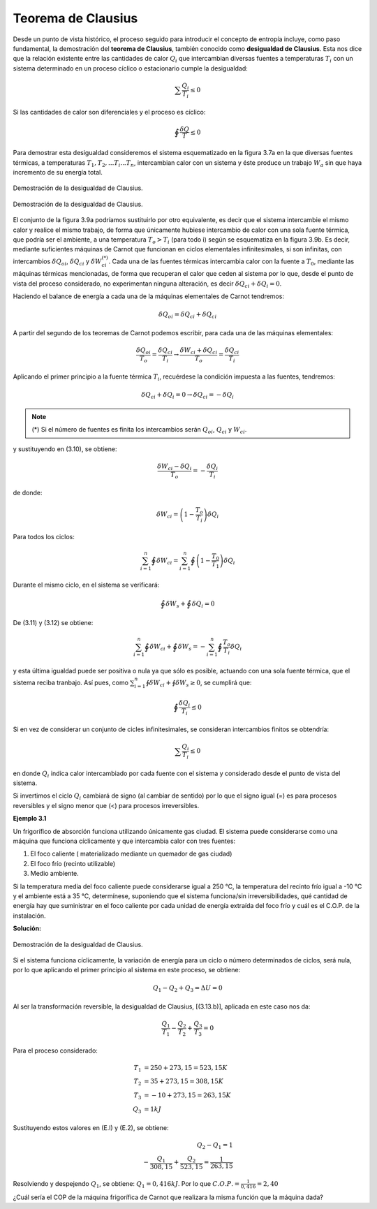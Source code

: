 Teorema de Clausius
===================

Desde un punto de vista histórico, el proceso seguido para introducir el concepto de entropía incluye, como paso fundamental, la demostración del **teorema de Clausius**, también conocido como **desigualdad de Clausius**. Esta nos dice que la relación existente entre las cantidades de calor :math:`Q_i` que intercambian diversas fuentes a temperaturas :math:`T_i` con un sistema determinado en un proceso cíclico o estacionario cumple la desigualdad:

.. math::

   \sum\frac{Q_i}{T_i} \leq 0

Si las cantidades de calor son diferenciales y el proceso es cíclico:

.. math::

    \displaystyle\oint\frac{\delta Q}{T} \leq 0

Para demostrar esta desigualdad consideremos el sistema esquematizado en la figura 3.7a
en la que diversas fuentes térmicas, a temperaturas :math:`T_1, T_2,...T_i...T_n`, intercambian calor con un sistema y éste produce un trabajo :math:`W_a` sin que haya incremento de su energía total.

.. figure:: img/2nd_principio_clausius_a.png
   :width: 40%
   :align: center

   Demostración de la desigualdad de Clausius.


.. figure:: img/2nd_principio_clausius_b.png
   :width: 40%
   :align: center

   Demostración de la desigualdad de Clausius.

El conjunto de la figura 3.9a podríamos sustituirlo por otro equivalente, es decir que el sistema intercambie el mismo calor y realice el mismo trabajo, de forma que únicamente hubiese intercambio de calor con una sola fuente térmica, que podría ser el ambiente, a una temperatura :math:`T_o > T_i` (para todo i) según se esquematiza en la figura 3.9b. Es decir, mediante suficientes máquinas de Carnot que funcionan en ciclos elementales infinitesimales, si son infinitas, con intercambios :math:`\delta Q_{oi}`, :math:`\delta Q_{ci}` y :math:`\delta W_{ci}^{(*)}`. Cada una de las fuentes térmicas intercambia calor con la fuente a :math:`T_0`, mediante las máquinas térmicas mencionadas, de forma que recuperan el calor que ceden al sistema por lo que, desde el punto de vista del proceso considerado, no experimentan ninguna alteración, es decir :math:`\delta Q_{ci}+\delta Q_i = 0`.

Haciendo el balance de energía a cada una de la máquinas elementales de Carnot tendremos:

.. math::

   \delta Q_{oi} = \delta Q_{ci}+\delta Q_{ci}

A partir del segundo de los teoremas de Carnot podemos escribir, para cada una de las máquinas elementales:

.. math::

   \frac{\delta Q_{oi}}{T_o} = \frac{\delta Q_{ci}}{T_i} \rightarrow \frac{\delta W_{ci}+\delta Q_{ci}}{T_o} = \frac{\delta Q_{ci}}{T_i}

Aplicando el primer principio a la fuente térmica :math:`T_i`, recuérdese la condición impuesta a las fuentes, tendremos:

.. math::

   \delta Q_{ci}+\delta Q_i = 0 \rightarrow \delta Q_{ci} = -\delta Q_i

.. note::

   (*) Si el número de fuentes es finita los intercambios serán :math:`Q_{oi}`, :math:`Q_{ci}` y :math:`W_{ci}`.


y sustituyendo en (3.10), se obtiene:

.. math::

   \frac{\delta W_{ci} - \delta Q_i}{T_o} = -\frac{\delta Q_i}{T_i}

de donde:

.. math::

   \delta W_{ci} = \left( 1 - \frac{T_o}{T_i} \right) \delta Q_i


Para todos los ciclos:

.. math::

   \sum_{i=1}^n \oint \delta W_{ci}  = \sum_{i=1}^n \oint \left( 1 - \frac{T_0}{T_1}\right) \delta Q_i


Durante el mismo ciclo, en el sistema se verificará:

.. math::

   \oint \delta W_s + \oint \delta Q_i = 0

De (3.11) y (3.12) se obtiene:

.. math::

   \sum_{i=1}^n \oint \delta W_{ci}+\oint\delta W_s = -\sum_{i=1}^n \oint \frac{T_o}{T_i}\delta Q_i

y esta última igualdad puede ser positiva o nula ya que sólo es posible, actuando con una sola fuente térmica, que el sistema reciba tranbajo. Así pues, como :math:`\sum_{i=1}^n \oint \delta W_{ci}+\oint \delta W_s \geq 0`, se cumplirá que:

.. math::

   \oint\frac{\delta Q_i}{T_i} \leq 0

Si en vez de considerar un conjunto de cicles infinitesimales, se consideran intercambios finitos se obtendría:

.. math::

   \sum \frac{Q_i}{T_i} \leq 0


en donde :math:`Q_i` indica calor intercambiado por cada fuente con el sistema y considerado desde el punto de vista del sistema.

Si invertimos el ciclo :math:`Q_i` cambiará de signo (al cambiar de sentido) por lo que el signo igual (=) es para procesos reversibles y el signo menor que (<) para procesos irreversibles.

**Ejemplo 3.1**

Un frigorífico de absorción funciona utilizando únicamente gas ciudad. El sistema puede considerarse como una máquina que funciona cíclicamente y que intercambia calor con tres fuentes:

1)	El foco caliente ( materializado mediante un quemador de gas ciudad)
2)	El foco frío (recinto utilizable)
3)	Medio ambiente.

Si la temperatura media del foco caliente puede considerarse igual a 250 °C, la temperatura del recinto frío igual a -10 °C y el ambiente está a 35 °C, determínese, suponiendo que el sistema funciona/sin irreversibilidades, qué cantidad de energía hay que suministrar en el foco caliente por cada unidad de energía extraída del foco frío y cuál es el C.O.P. de la instalación.

**Solución:**

.. figure:: img/2nd_principio_solucion.png
   :width: 40%
   :align: center

   Demostración de la desigualdad de Clausius.

Si el sistema funciona cíclicamente, la variación de energía para un ciclo o número
determinados de ciclos, será nula, por lo que aplicando el primer principio al sistema en este proceso, se obtiene:

.. math::

   Q_1-Q_2+Q_3= \Delta U = 0

Al ser la transformación reversible, la desigualdad de Clausius, [(3.13.b)], aplicada en este caso nos da:

.. math::

   \frac{Q_1}{T_1}-\frac{Q_2}{T_2}+\frac{Q_3}{T_3} = 0

Para el proceso considerado:

.. math::

   T_1 &= 250+273,15 = 523,15K\\
   T_2 &= 35 + 273,15 = 308,15K\\
   T_3 &= -10+273,15 = 263,15K\\
   Q_3 &= 1kJ

Sustituyendo estos valores en (E.l) y (E.2), se obtiene:

.. math::

   Q_2-Q_1 = 1\\
   -\frac{Q_1}{308,15}+\frac{Q_2}{523,15} = \frac{1}{263,15}

Resolviendo y despejendo :math:`Q_1`, se obtiene: :math:`Q_1 = 0,416kJ`. Por lo que :math:`C.O.P. = \frac{1}{0,416} = 2,40`

¿Cuál sería el COP de la máquina frigorífica de Carnot que realizara la misma función
que la máquina dada?

